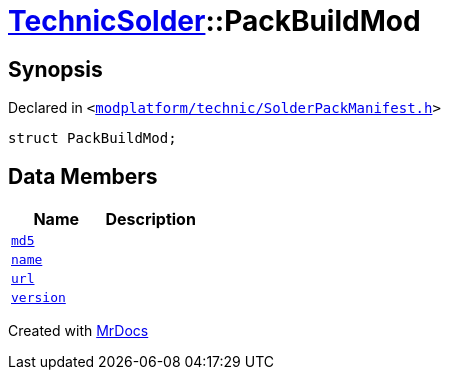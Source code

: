 [#TechnicSolder-PackBuildMod]
= xref:TechnicSolder.adoc[TechnicSolder]::PackBuildMod
:relfileprefix: ../
:mrdocs:


== Synopsis

Declared in `&lt;https://github.com/PrismLauncher/PrismLauncher/blob/develop/launcher/modplatform/technic/SolderPackManifest.h#L35[modplatform&sol;technic&sol;SolderPackManifest&period;h]&gt;`

[source,cpp,subs="verbatim,replacements,macros,-callouts"]
----
struct PackBuildMod;
----

== Data Members
[cols=2]
|===
| Name | Description 

| xref:TechnicSolder/PackBuildMod/md5.adoc[`md5`] 
| 

| xref:TechnicSolder/PackBuildMod/name.adoc[`name`] 
| 

| xref:TechnicSolder/PackBuildMod/url.adoc[`url`] 
| 

| xref:TechnicSolder/PackBuildMod/version.adoc[`version`] 
| 

|===





[.small]#Created with https://www.mrdocs.com[MrDocs]#
